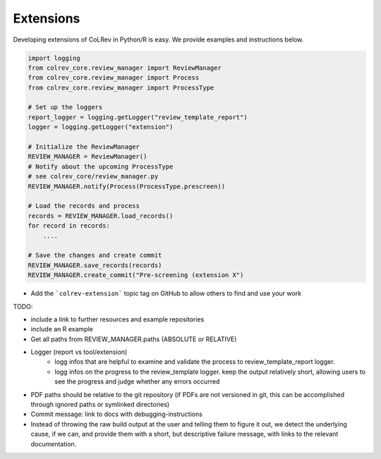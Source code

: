 
Extensions
==================================

Developing extensions of CoLRev in Python/R is easy. We provide examples and instructions below.


.. code-block::

    import logging
    from colrev_core.review_manager import ReviewManager
    from colrev_core.review_manager import Process
    from colrev_core.review_manager import ProcessType

    # Set up the loggers
    report_logger = logging.getLogger("review_template_report")
    logger = logging.getLogger("extension")

    # Initialize the ReviewManager
    REVIEW_MANAGER = ReviewManager()
    # Notify about the upcoming ProcessType
    # see colrev_core/review_manager.py
    REVIEW_MANAGER.notify(Process(ProcessType.prescreen))

    # Load the records and process
    records = REVIEW_MANAGER.load_records()
    for record in records:
        ....

    # Save the changes and create commit
    REVIEW_MANAGER.save_records(records)
    REVIEW_MANAGER.create_commit("Pre-screening (extension X")


- Add the ```colrev-extension``` topic tag on GitHub to allow others to find and use your work

TODO:

- include a link to further resources and example repositories
- include an R example
- Get all paths from REVIEW_MANAGER.paths (ABSOLUTE or RELATIVE)
- Logger (report vs tool/extension)
    - logg infos that are helpful to examine and validate the process to review_template_report logger.
    - logg infos on the progress to the review_template logger. keep the output relatively short, allowing users to see the progress and judge whether any errors occurred
- PDF paths should be relative to the git repository (if PDFs are not versioned in git, this can be accomplished through ignored paths or symlinked directories)
- Commit message: link to docs with debugging-instructions
- Instead of throwing the raw build output at the user and telling them to figure it out, we detect the underlying cause, if we can, and provide them with a short, but descriptive failure message, with links to the relevant documentation.
